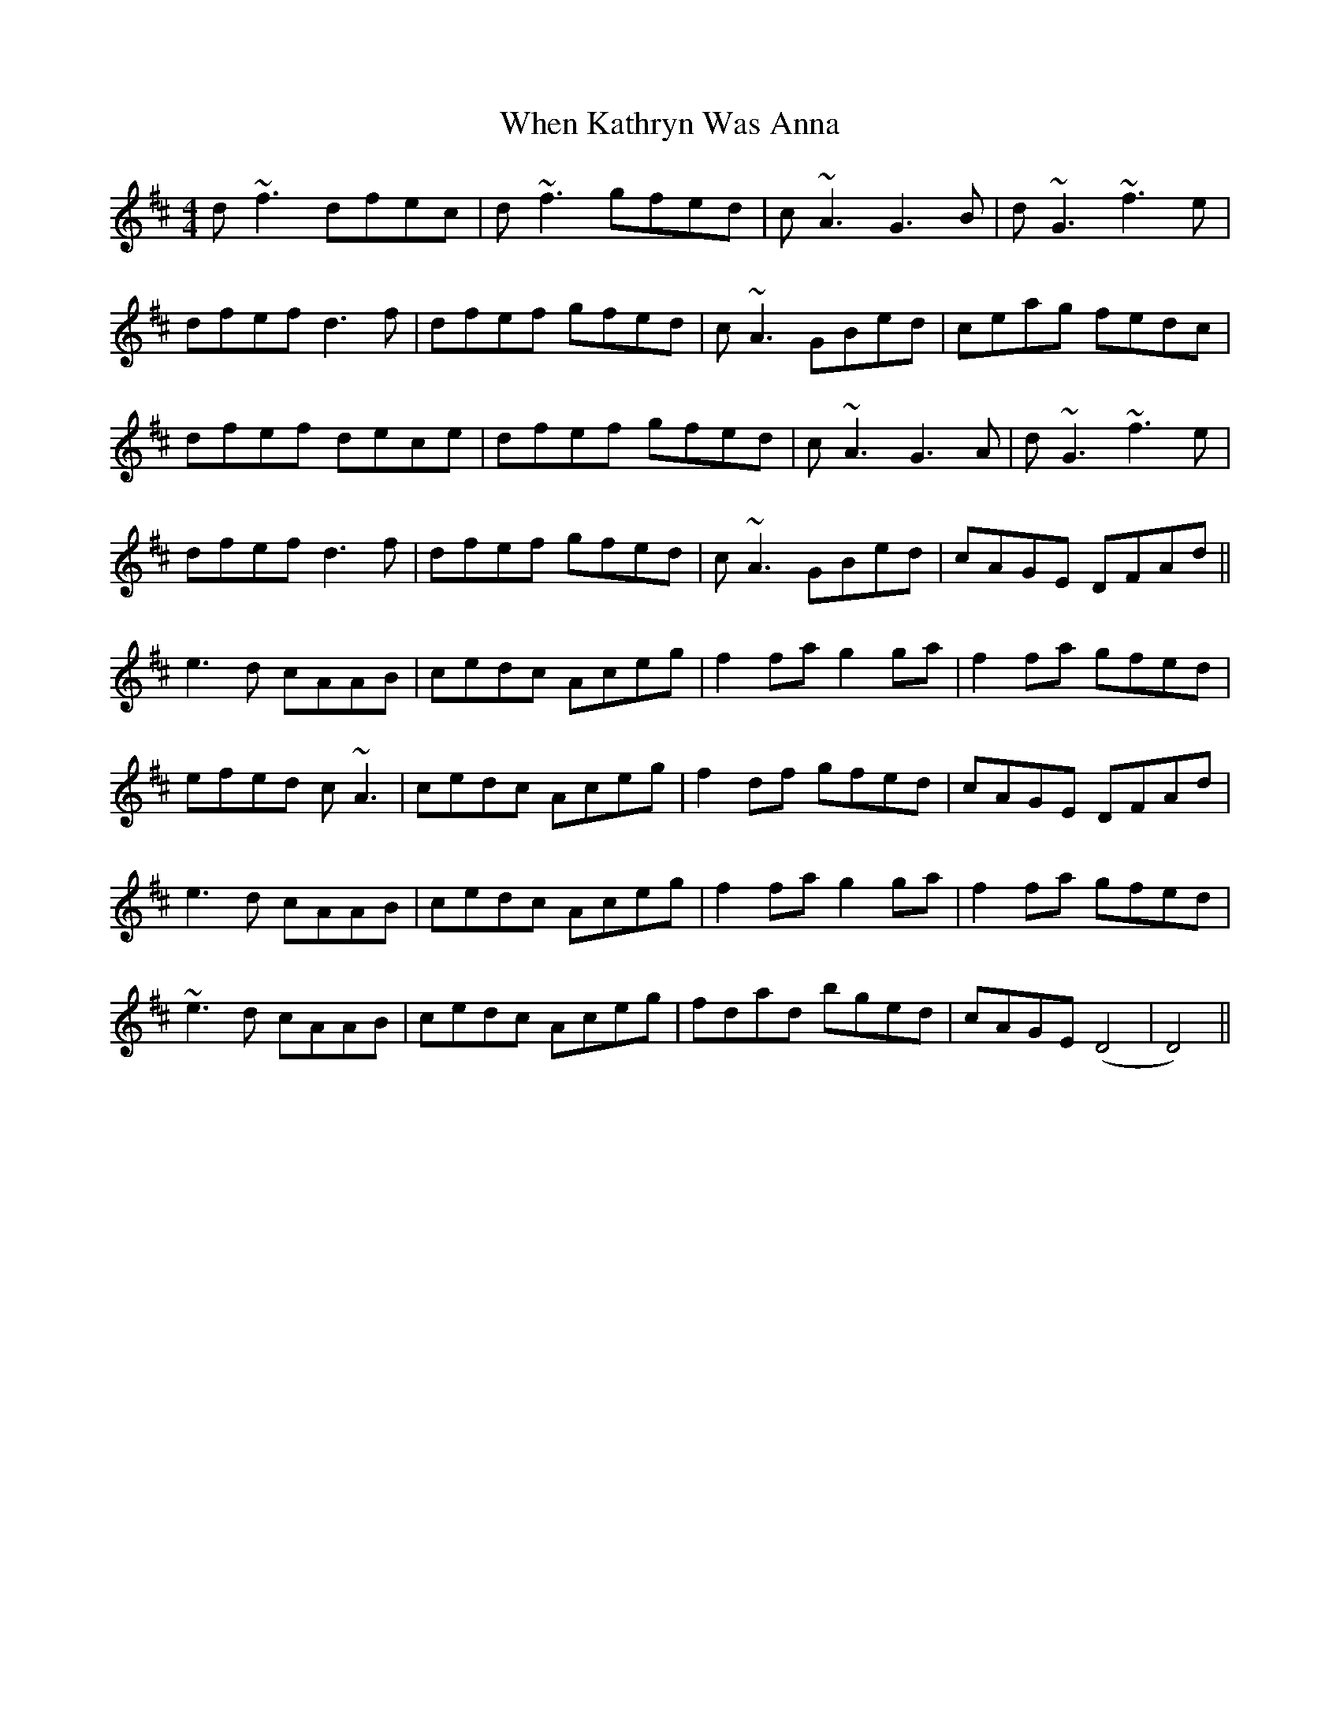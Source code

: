 X: 42553
T: When Kathryn Was Anna
R: reel
M: 4/4
K: Dmajor
d ~f3dfec|d ~ f3 gfed|c~A3 G3 B|d~G3 ~f3e|
dfef d3f|dfef gfed|c~A3 GBed|ceag fedc|
dfef dece|dfef gfed|c~A3G3A|d~G3 ~f3e|
dfef d3f|dfef gfed|c~A3 GBed|cAGE DFAd||
e3d cAAB|cedc Aceg|f2fa g2ga|f2fa gfed|
efed c~A3|cedc Aceg|f2df gfed|cAGE DFAd|
e3d cAAB|cedc Aceg|f2fa g2ga|f2fa gfed|
~e3d cAAB|cedc Aceg|fdad bged|cAGE (D4|D4)||

